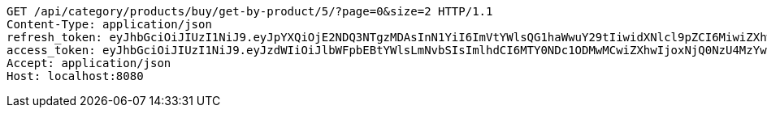[source,http,options="nowrap"]
----
GET /api/category/products/buy/get-by-product/5/?page=0&size=2 HTTP/1.1
Content-Type: application/json
refresh_token: eyJhbGciOiJIUzI1NiJ9.eyJpYXQiOjE2NDQ3NTgzMDAsInN1YiI6ImVtYWlsQG1haWwuY29tIiwidXNlcl9pZCI6MiwiZXhwIjoxNjQ2NTcyNzAwfQ.AUwvvM7gQKy97vLO_J3LlVWDn_L0x-WBiPpd20BpxNY
access_token: eyJhbGciOiJIUzI1NiJ9.eyJzdWIiOiJlbWFpbEBtYWlsLmNvbSIsImlhdCI6MTY0NDc1ODMwMCwiZXhwIjoxNjQ0NzU4MzYwfQ.yr4qPHYIneGKw6OHqQWUYNhgBK2C9Gp1QRAALRmfCg0
Accept: application/json
Host: localhost:8080

----